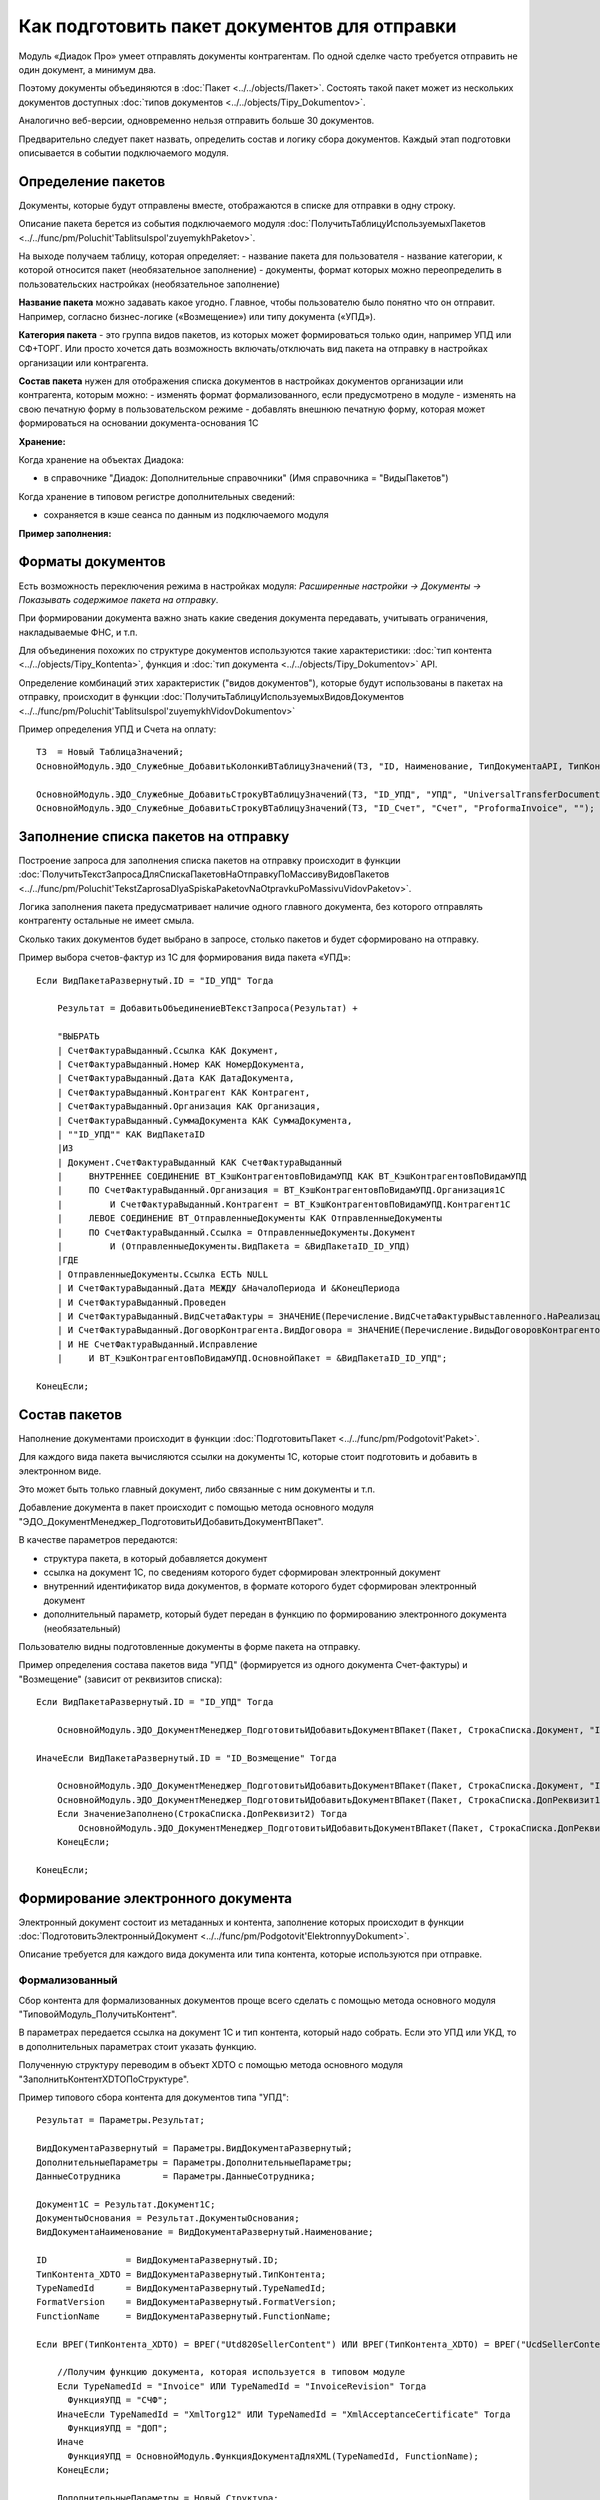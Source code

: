 
Как подготовить пакет документов для отправки
=============================================

Модуль «Диадок Про» умеет отправлять документы контрагентам. По одной сделке часто требуется отправить не один документ, а минимум два.

Поэтому документы объединяются в :doc:`Пакет <../../objects/Пакет>`. Состоять такой пакет может из нескольких документов доступных :doc:`типов документов <../../objects/Tipy_Dokumentov>`.

Аналогично веб-версии, одновременно нельзя отправить больше 30 документов.

Предварительно следует пакет назвать, определить состав и логику сбора документов. Каждый этап подготовки описывается в событии подключаемого модуля.

Определение пакетов
-------------------

Документы, которые будут отправлены вместе, отображаются в списке для отправки в одну строку.

Описание пакета берется из события подключаемого модуля :doc:`ПолучитьТаблицуИспользуемыхПакетов <../../func/pm/Poluchit'TablitsuIspol'zuyemykhPaketov>`.

На выходе получаем таблицу, которая определяет:
- название пакета для пользователя
- название категории, к которой относится пакет (необязательное заполнение)
- документы, формат которых можно переопределить в пользовательских настройках (необязательное заполнение)

**Название пакета** можно задавать какое угодно. Главное, чтобы пользователю было понятно что он отправит.
Например, согласно бизнес-логике («Возмещение») или типу документа («УПД»).

.. image:: /image/Названия_пакетов.png

**Категория пакета** - это группа видов пакетов, из которых может формироваться только один, например УПД или СФ+ТОРГ.
Или просто хочется дать возможность включать/отключать вид пакета на отправку в настройках организации или контрагента.

.. image:: /image/Категория_пакета.png

**Состав пакета** нужен для отображения списка документов в настройках документов организации или контрагента, которым можно:
- изменять формат формализованного, если предусмотрено в модуле
- изменять на свою печатную форму в пользовательском режиме
- добавлять внешнюю печатную форму, которая может формироваться на основании документа-основания 1С

.. image:: /image/Документы_на_отправку.png

**Хранение:**

Когда хранение на объектах Диадока:

- в справочнике "Диадок: Дополнительные справочники" (Имя справочника = "ВидыПакетов")

Когда хранение в типовом регистре дополнительных сведений:

- сохраняется в кэше сеанса по данным из подключаемого модуля

**Пример заполнения:**

.. image:: /image/Код_таблицы_пакетов.png

Форматы документов
------------------

Есть возможность переключения режима в настройках модуля: *Расширенные настройки → Документы → Показывать содержимое пакета на отправку*.

.. image:: /image/Названия_пакетов.png

При формировании документа важно знать какие сведения документа передавать, учитывать ограничения, накладываемые ФНС, и т.п.

Для объединения похожих по структуре документов используются такие характеристики: :doc:`тип контента <../../objects/Tipy_Kontenta>`, функция и :doc:`тип документа <../../objects/Tipy_Dokumentov>` API.

Определение комбинаций этих характеристик ("видов документов"), которые будут использованы в пакетах на отправку, происходит в функции :doc:`ПолучитьТаблицуИспользуемыхВидовДокументов <../../func/pm/Poluchit'TablitsuIspol'zuyemykhVidovDokumentov>`

Пример определения УПД и Счета на оплату:

::

  ТЗ  = Новый ТаблицаЗначений;
  ОсновнойМодуль.ЭДО_Служебные_ДобавитьКолонкиВТаблицуЗначений(ТЗ, "ID, Наименование, ТипДокументаAPI, ТипКонтентаAPI, ФункцияДокументаAPI");

  ОсновнойМодуль.ЭДО_Служебные_ДобавитьСтрокуВТаблицуЗначений(ТЗ, "ID_УПД", "УПД", "UniversalTransferDocument", "utd820", "СЧФДОП");
  ОсновнойМодуль.ЭДО_Служебные_ДобавитьСтрокуВТаблицуЗначений(ТЗ, "ID_Счет", "Счет", "ProformaInvoice", "");

Заполнение списка пакетов на отправку
-------------------------------------

Построение запроса для заполнения списка пакетов на отправку происходит в функции :doc:`ПолучитьТекстЗапросаДляСпискаПакетовНаОтправкуПоМассивуВидовПакетов <../../func/pm/Poluchit'TekstZaprosaDlyaSpiskaPaketovNaOtpravkuPoMassivuVidovPaketov>`.

Логика заполнения пакета предусматривает наличие одного главного документа, без которого отправлять контрагенту остальные не имеет смыла.

Сколько таких документов будет выбрано в запросе, столько пакетов и будет сформировано на отправку.

Пример выбора счетов-фактур из 1С для формирования вида пакета «УПД»:

::

      Если ВидПакетаРазвернутый.ID = "ID_УПД" Тогда

          Результат = ДобавитьОбъединениеВТекстЗапроса(Результат) +

          "ВЫБРАТЬ
          | СчетФактураВыданный.Ссылка КАК Документ,
          | СчетФактураВыданный.Номер КАК НомерДокумента,
          | СчетФактураВыданный.Дата КАК ДатаДокумента,
          | СчетФактураВыданный.Контрагент КАК Контрагент,
          | СчетФактураВыданный.Организация КАК Организация,
          | СчетФактураВыданный.СуммаДокумента КАК СуммаДокумента,
          | ""ID_УПД"" КАК ВидПакетаID
          |ИЗ
          | Документ.СчетФактураВыданный КАК СчетФактураВыданный
          |     ВНУТРЕННЕЕ СОЕДИНЕНИЕ ВТ_КэшКонтрагентовПоВидамУПД КАК ВТ_КэшКонтрагентовПоВидамУПД
          |     ПО СчетФактураВыданный.Организация = ВТ_КэшКонтрагентовПоВидамУПД.Организация1С
          |         И СчетФактураВыданный.Контрагент = ВТ_КэшКонтрагентовПоВидамУПД.Контрагент1С
          |     ЛЕВОЕ СОЕДИНЕНИЕ ВТ_ОтправленныеДокументы КАК ОтправленныеДокументы
          |     ПО СчетФактураВыданный.Ссылка = ОтправленныеДокументы.Документ
          |         И (ОтправленныеДокументы.ВидПакета = &ВидПакетаID_ID_УПД)
          |ГДЕ
          | ОтправленныеДокументы.Ссылка ЕСТЬ NULL
          | И СчетФактураВыданный.Дата МЕЖДУ &НачалоПериода И &КонецПериода
          | И СчетФактураВыданный.Проведен
          | И СчетФактураВыданный.ВидСчетаФактуры = ЗНАЧЕНИЕ(Перечисление.ВидСчетаФактурыВыставленного.НаРеализацию)
          | И СчетФактураВыданный.ДоговорКонтрагента.ВидДоговора = ЗНАЧЕНИЕ(Перечисление.ВидыДоговоровКонтрагентов.СПокупателем)
          | И НЕ СчетФактураВыданный.Исправление
          |	И ВТ_КэшКонтрагентовПоВидамУПД.ОсновнойПакет = &ВидПакетаID_ID_УПД";

      КонецЕсли;

Состав пакетов
--------------

Наполнение документами происходит в функции :doc:`ПодготовитьПакет <../../func/pm/Podgotovit'Paket>`.

Для каждого вида пакета вычисляются ссылки на документы 1С, которые стоит подготовить и добавить в электронном виде.

Это может быть только главный документ, либо связанные с ним документы и т.п.

Добавление документа в пакет происходит с помощью метода основного модуля "ЭДО_ДокументМенеджер_ПодготовитьИДобавитьДокументВПакет".

В качестве параметров передаются:

* структура пакета, в который добавляется документ
* ссылка на документ 1С, по сведениям которого будет сформирован электронный документ
* внутренний идентификатор вида документов, в формате которого будет сформирован электронный документ
* дополнительный параметр, который будет передан в функцию по формированию электронного документа (необязательный)

Пользователю видны подготовленные документы в форме пакета на отправку.

Пример определения состава пакетов вида "УПД" (формируется из одного документа Счет-фактуры) и "Возмещение" (зависит от реквизитов списка):

::

      Если ВидПакетаРазвернутый.ID = "ID_УПД" Тогда

          ОсновнойМодуль.ЭДО_ДокументМенеджер_ПодготовитьИДобавитьДокументВПакет(Пакет, СтрокаСписка.Документ, "ID_УПД");

      ИначеЕсли ВидПакетаРазвернутый.ID = "ID_Возмещение" Тогда

          ОсновнойМодуль.ЭДО_ДокументМенеджер_ПодготовитьИДобавитьДокументВПакет(Пакет, СтрокаСписка.Документ, "ID_ОтчетИсполнителя");
          ОсновнойМодуль.ЭДО_ДокументМенеджер_ПодготовитьИДобавитьДокументВПакет(Пакет, СтрокаСписка.ДопРеквизит1, "ID_Счет");
          Если ЗначениеЗаполнено(СтрокаСписка.ДопРеквизит2) Тогда
              ОсновнойМодуль.ЭДО_ДокументМенеджер_ПодготовитьИДобавитьДокументВПакет(Пакет, СтрокаСписка.ДопРеквизит2, "ID_СчетФактураВозмещение");
          КонецЕсли;

      КонецЕсли;

Формирование электронного документа
-----------------------------------

Электронный документ состоит из метаданных и контента, заполнение которых происходит в функции :doc:`ПодготовитьЭлектронныйДокумент <../../func/pm/Podgotovit'ElektronnyyDokument>`.

Описание требуется для каждого вида документа или типа контента, которые используются при отправке.

Формализованный
~~~~~~~~~~~~~~~

Сбор контента для формализованных документов проще всего сделать с помощью метода основного модуля "ТиповойМодуль_ПолучитьКонтент".

В параметрах передается ссылка на документ 1С и тип контента, который надо собрать. Если это УПД или УКД, то в дополнительных параметрах стоит указать функцию.

Полученную структуру переводим в объект XDTO с помощью метода основного модуля "ЗаполнитьКонтентXDTOПоСтруктуре".

Пример типового сбора контента для документов типа "УПД":

::

    Результат = Параметры.Результат;

    ВидДокументаРазвернутый = Параметры.ВидДокументаРазвернутый;
    ДополнительныеПараметры = Параметры.ДополнительныеПараметры;
    ДанныеСотрудника        = Параметры.ДанныеСотрудника;

    Документ1С = Результат.Документ1С;
    ДокументыОснования = Результат.ДокументыОснования;
    ВидДокументаНаименование = ВидДокументаРазвернутый.Наименование;

    ID               = ВидДокументаРазвернутый.ID;
    ТипКонтента_XDTO = ВидДокументаРазвернутый.ТипКонтента;
    TypeNamedId      = ВидДокументаРазвернутый.TypeNamedId;
    FormatVersion    = ВидДокументаРазвернутый.FormatVersion;
    FunctionName     = ВидДокументаРазвернутый.FunctionName;

    Если ВРЕГ(ТипКонтента_XDTO) = ВРЕГ("Utd820SellerContent") ИЛИ ВРЕГ(ТипКонтента_XDTO) = ВРЕГ("UcdSellerContent") Тогда

        //Получим функцию документа, которая используется в типовом модуле
        Если TypeNamedId = "Invoice" ИЛИ TypeNamedId = "InvoiceRevision" Тогда
          ФункцияУПД = "СЧФ";
        ИначеЕсли TypeNamedId = "XmlTorg12" ИЛИ TypeNamedId = "XmlAcceptanceCertificate" Тогда
          ФункцияУПД = "ДОП";
        Иначе
          ФункцияУПД = ОсновнойМодуль.ФункцияДокументаДляXML(TypeNamedId, FunctionName);
        КонецЕсли;

        ДополнительныеПараметры = Новый Структура;
        ДополнительныеПараметры.Вставить("УказыватьОтсутствиеОснованияУПД", Ложь); // Истина, чтобы отключить проверку заполнения даты основания
        ДополнительныеПараметры.Вставить("ПараметрыСогласования", Неопределено);
        ДополнительныеПараметры.Вставить("ДанныеСотрудника", ДанныеСотрудника); // Графа 10 (РабОргПрод)
        ДополнительныеПараметры.Вставить("ФИОПодписанта", " ");
        ДополнительныеПараметры.Вставить("ФункцияУПД", ФункцияУПД);

        ТиповойМодуль = ТиповойМодульДиадока();

        Content = ОсновнойМодуль.ТиповойМодуль_ПолучитьКонтент(ТиповойМодуль, РежимУправляемыхФорм, Документ1С, ТипКонтента_XDTO, ДополнительныеПараметры);
        ОсновнойМодуль.ЗаполнитьКонтентXDTOПоСтруктуре(Результат.Content, Content);

    КонецЕсли;

Если документ 1С доработан, или сбор контента для его типа не определен в модуле, тогда можно воспользоваться шаблоном кода.

В настройке модуля на закладке "Подключаемый модуль" при нажатии на кнопку "Генерировать пример подключаемого модуля" откроется вспомогательная форма.

В этой форме надо отметить галочкой нужный формат документа и нажать "Сгенерировать шаблон кода ПМ".

Определение значений полей формата 820@ есть в :doc:`документации <../../objects/Utd820SellerContent>`.

Пример заполнения UtdSellerContent:

::

      ...........

      Результат = Параметры.Результат;

      Если ВРЕГ(ТипКонтента_XDTO) = ВРЕГ("UtdSellerContent") Тогда

          Если ТипЗнч(Основание) = Тип("ДокументСсылка.АР_НачислениеАренднойПлаты") Тогда
              Заполнить_UtdSellerContent(Результат.Content, Документ1С, ФункцияУПД);
          КонецЕсли;

      КонецЕсли;

      .......

      Процедура Заполнить_UtdSellerContent(Контент, Параметры, ФункцияУПД)

          УстановитьЗначениеXDTO(Контент, "Function",               ФункцияУПД);
          УстановитьЗначениеXDTO(Контент, "Date",                   Параметры.Дата);
          УстановитьЗначениеXDTO(Контент, "Number",                 ПрефиксацияОбъектовКлиентСервер.ПолучитьНомерНаПечать(Параметры.Номер, Истина, Ложь));
          УстановитьЗначениеXDTO(Контент, "Currency",               Параметры.ВалютаДокумента.Код);
          УстановитьЗначениеXDTO(Контент, "Creator",                Параметры.Организация.Наименование);
          УстановитьЗначениеXDTO(Контент, "GovernmentContractInfo", ?(ФункцияУПД = "ДОП", Неопределено, Параметры.ИдентификаторГосКонтракта));
          УстановитьЗначениеXDTO(Контент, "ВалютаСсылка",           Параметры.ВалютаДокумента, Истина);

          Заполнить_ExtendedOrganizationInfo (Контент.Seller, Параметры.Организация);
          Заполнить_ExtendedOrganizationInfo (Контент.Buyer, Параметры.Контрагент);
          Заполнить_InvoiceTable             (Контент.InvoiceTable, Параметры, ФункцияУПД);
          Заполнить_AdditionalInfoId         (Контент.AdditionalInfoId, Неопределено);
          Заполнить_TransferInfo             (Контент.TransferInfo, Параметры);

      КонецПроцедуры

Не формализованные документы
~~~~~~~~~~~~~~~~~~~~~~~~~~~~

Для не формализованных документов заполняется мета и файл.

Мета содержит сведения о номере, дате документа, имени файла и т.д. в зависимости от типа документа.

Получить двоичные данные файла можно несколькими способами:

* с помощью метода основного модуля "ТиповойМодуль_СформироватьПечатнуюФорму" для типовых печатных форм документов "Счет на оплату" и "Акта сверки"

::

  Если ID = "ID_Счет" Тогда

      ДополнительныеПараметры = Новый Структура("ПараметрыСогласования, ФИОПодписанта", Неопределено, " ");
      ДанныеПечатнойФормы = ОсновнойМодуль.ТиповойМодуль_СформироватьПечатнуюФорму(ТиповойМодульДиадока(), РежимУправляемыхФорм, Документ1С, "СчетНаОплату", ДополнительныеПараметры);

      Результат.Метаданные.DocumentDate   = Документ1С.Дата;
      Результат.Метаданные.DocumentNumber = СокрЛП(Документ1С.Номер);
      Результат.Метаданные.FileName       = ДанныеПечатнойФормы.ИмяФайла;

      Если TypeNamedId = "ProformaInvoice" Тогда
        Результат.Метаданные.TotalSum = Документ1С.СуммаДокумента;
      ИначеЕсли TypeNamedId = "Nonformalized" Тогда
        //Результат.ЗапрашиватьОтветнуюПодпись = Истина;
      КонецЕсли;

      Результат.ДвоичныеДанные = Новый ДвоичныеДанные(ДанныеПечатнойФормы.ИмяВременногоФайла);

      УдалитьФайлы(ДанныеПечатнойФормы.ИмяВременногоФайла);

  КонецЕсли;

* с помощью метода "СформироватьВнешнююПечатнуюФорму" для внешних печатных форм

::

  Если ID = "ID_ИмяВнешнейПечатнойФормы" Тогда

    CcылкаВПФ = Справочники.ДополнительныеОтчетыИОбработки.НайтиПоНаименованию("ИмяВнешнейПечатнойФормы", Истина);
    ИдентификаторКомандыПечатнойФормы = "ПротоколСогласованияЦен"; // идентификатор команды, должен соответствовать внешней ПФ
    ДанныеПечатнойФормы = СформироватьВнешнююПечатнуюФорму(Документ1С, CcылкаВПФ, ИдентификаторКомандыПечатнойФормы);

    Результат.Метаданные.DocumentDate	= Документ1С.Дата;
    Результат.Метаданные.DocumentNumber	= СокрЛП(Документ1С.Номер);
    Результат.Метаданные.FileName		= ДанныеПечатнойФормы.ИмяФайла;

    Результат.ЗапрашиватьОтветнуюПодпись = Истина;
    Результат.ДвоичныеДанные = Новый ДвоичныеДанные(ДанныеПечатнойФормы.ИмяВременногоФайла);

    УдалитьФайлы(ДанныеПечатнойФормы.ИмяВременногоФайла);

  КонецЕсли;

* стандартными функциями из объектов 1С, например "ПрисоединенныеФайлы.ПолучитьДвоичныеДанныеФайла".

Отправка пакета-шаблона
-----------------------

Пакет-шаблон - это сообщение с шаблонами, на основании которых можно создать юридически значимые документы.

Для отправки таких пакетов необходимо выполнить следующее:

* Добавить необходимый вид пакета-шаблона в функции :doc:`ПолучитьТаблицуИспользуемыхПакетов <../../func/pm/Poluchit'TablitsuIspol'zuyemykhPaketov>`.

::

  ТЗ  = Новый ТаблицаЗначений;
  ОсновнойМодуль.ЭДО_Служебные_ДобавитьКолонкиВТаблицуЗначений(ТЗ, "ID, Наименование, Шаблон");
  ОсновнойМодуль.ЭДО_Служебные_ДобавитьСтрокуВТаблицуЗначений(ТЗ, "ID_Шаблоны_КС2_КС3",	"Шаблоны КС2, КС3", Истина);

* Заполнить **ПараметрыШаблона** структуры :doc:`Пакет <../../objects/Пакет>` в функции :doc:`ПодготовитьПакет <../../func/pm/Podgotovit'Paket>`

::

  Если ВидПакетаРазвернутый.ID = "ID_Шаблоны_КС2_КС3" Тогда

    // Документы должен подготовить получатель шаблона
    Пакет.ПараметрыШаблона.MessageFromBoxId = Пакет.ДанныеДД.CounterAgentId;
    Пакет.ПараметрыШаблона.MessageToBoxId	  = Пакет.ДанныеДД.OrganizationId;

    // Документы должны быть отправлены все вместе в одном сообщении,
    // подписать или отклонить документы можно разными сообщениями
    Пакет.ПараметрыШаблона.LockMode = "Send";

  КонецЕсли

* Если поля документа созданного на основании шаблона требуется дозаполнить, то необходимо указать соотвествующий идентификатор настройки редактирования **ПараметрыШаблона.EditingSettingId** в функции :doc:`ПодготовитьЭлектронныйДокумент <../../func/pm/Podgotovit'ElektronnyyDokument>`.

::

  Если ВидДокументаРазвернутый.ID = "ID_Шаблон_УПД_БезДатыНомера" Тогда
    Результат.ПараметрыШаблона.EditingSettingId = "ab30afed-e04f-4309-9b15-51a77f55e183";
  КонецЕсли;

Если идентификатор настройки редактирования заполнен, то модуль не будет выполнять валидацию контента шаблона.
